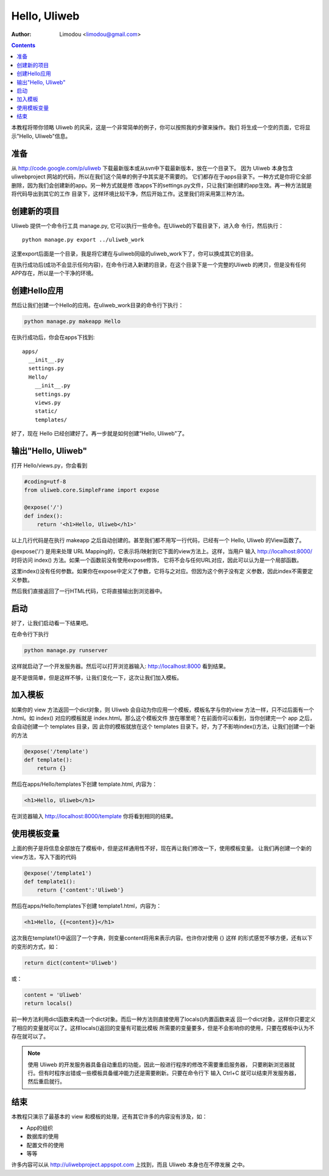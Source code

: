 Hello, Uliweb
================

:Author: Limodou <limodou@gmail.com>

.. contents:: 

本教程将带你领略 Uliweb 的风采，这是一个非常简单的例子，你可以按照我的步骤来操作。我们
将生成一个空的页面，它将显示"Hello, Uliweb"信息。

准备
-----

从 http://code.google.com/p/uliweb 下载最新版本或从svn中下载最新版本，放在一个目录下。
因为 Uliweb 本身包含 uliwebproject 网站的代码，所以在我们这个简单的例子中其实是不需要的。
它们都存在于apps目录下。一种方式是你将它全部删除，因为我们会创建新的app。另一种方式就是修
改apps下的settings.py文件，只让我们新创建的app生效。再一种方法就是将代码导出到其它的工作
目录下，这样环境比较干净，然后开始工作。这里我们将采用第三种方法。

创建新的项目
-------------

Uliweb 提供一个命令行工具 manage.py, 它可以执行一些命令。在Uliweb的下载目录下，进入命
令行，然后执行：

::

    python manage.py export ../uliweb_work
    
这里export后面是一个目录，我是将它建在与uliweb同级的uliweb_work下了，你可以换成其它的目录。

在执行成功后(成功不会显示任何内容)，在命令行进入新建的目录，在这个目录下是一个完整的Uliweb
的拷贝，但是没有任何APP存在，所以是一个干净的环境。

创建Hello应用
--------------

然后让我们创建一个Hello的应用。在uliweb_work目录的命令行下执行：

.. code::

    python manage.py makeapp Hello
    
在执行成功后，你会在apps下找到::

    apps/
      __init__.py
      settings.py
      Hello/
        __init__.py
        settings.py
        views.py
        static/
        templates/
        
好了，现在 Hello 已经创建好了。再一步就是如何创建“Hello, Uliweb”了。

输出"Hello, Uliweb"
---------------------

打开 Hello/views.py，你会看到

.. code:: python

    #coding=utf-8
    from uliweb.core.SimpleFrame import expose

    @expose('/')
    def index():
        return '<h1>Hello, Uliweb</h1>'
    
以上几行代码是在执行 makeapp 之后自动创建的。甚至我们都不用写一行代码，已经有一个
Hello, Uliweb 的View函数了。

@expose('/') 是用来处理 URL Mapping的，它表示将/映射到它下面的view方法上。这样，当用户
输入 http://localhost:8000/ 时将访问 index() 方法。如果一个函数前没有使用expose修饰，
它将不会与任何URL对应，因此可以认为是一个局部函数。

这里index()没有任何参数。如果你在expose中定义了参数，它将与之对应。但因为这个例子没有定
义参数，因此index不需要定义参数。

然后我们直接返回了一行HTML代码，它将直接输出到浏览器中。

启动
------

好了，让我们启动看一下结果吧。

在命令行下执行

.. code:: console

    python manage.py runserver
    
这样就启动了一个开发服务器。然后可以打开浏览器输入: http://localhost:8000 看到结果。

是不是很简单，但是这样不够，让我们变化一下，这次让我们加入模板。

加入模板
---------

如果你的 view 方法返回一个dict对象，则 Uliweb 会自动为你应用一个模板，模板名字与你的view
方法一样，只不过后面有一个 .html。如 index() 对应的模板就是 index.html。那么这个模板文件
放在哪里呢？在前面你可以看到，当你创建完一个 app 之后，会自动创建一个 templates 目录，因
此你的模板就放在这个 templates 目录下。好，为了不影响index()方法，让我们创建一个新的方法

.. code:: python

    @expose('/template')
    def template():
        return {}

然后在apps/Hello/templates下创建 template.html, 内容为：

.. code:: html

    <h1>Hello, Uliweb</h1>
    
在浏览器输入 http://localhost:8000/template 你将看到相同的结果。

使用模板变量
-------------

上面的例子是将信息全部放在了模板中，但是这样通用性不好，现在再让我们修改一下，使用模板变量。
让我们再创建一个新的view方法，写入下面的代码

.. code:: python

    @expose('/template1')
    def template1():
        return {'content':'Uliweb'}

然后在apps/Hello/templates下创建 template1.html，内容为：

.. code:: html

    <h1>Hello, {{=content}}</h1>
    
这次我在template1()中返回了一个字典，则变量content将用来表示内容。也许你对使用 {} 这样
的形式感觉不够方便，还有以下的变形的方式，如：

.. code:: python

    return dict(content='Uliweb')
    
或：

.. code:: python

    content = 'Uliweb'
    return locals()
    
前一种方法利用dict函数来构造一个dict对象。而后一种方法则直接使用了locals()内置函数来返
回一个dict对象，这样你只要定义了相应的变量就可以了。这样locals()返回的变量有可能比模板
所需要的变量要多，但是不会影响你的使用，只要在模板中认为不存在就可以了。

.. note::

    使用 Uliweb 的开发服务器具备自动重启的功能，因此一般进行程序的修改不需要重启服务器，
    只要刷新浏览器就行。但有时程序出错或一些模板具备缓冲能力还是需要刷新。只要在命令行下
    输入 Ctrl+C 就可以结束开发服务器，然后重启就行。

结束
------

本教程只演示了最基本的 view 和模板的处理，还有其它许多的内容没有涉及，如：

* App的组织
* 数据库的使用
* 配置文件的使用
* 等等

许多内容可以从 http://uliwebproject.appspot.com 上找到，而且 Uliweb 本身也在不停发展
之中。